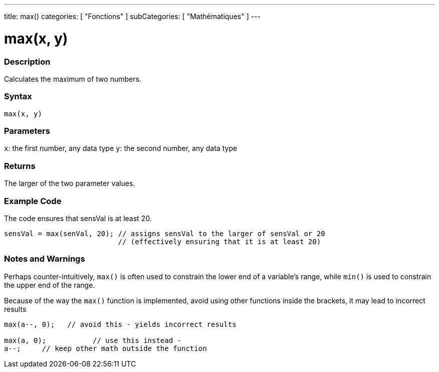 ---
title: max()
categories: [ "Fonctions" ]
subCategories: [ "Mathématiques" ]
---





= max(x, y)


// OVERVIEW SECTION STARTS
[#overview]
--

[float]
=== Description
Calculates the maximum of two numbers.
[%hardbreaks]


[float]
=== Syntax
`max(x, y)`


[float]
=== Parameters
`x`: the first number, any data type
`y`: the second number, any data type

[float]
=== Returns
The larger of the two parameter values.

--
// OVERVIEW SECTION ENDS




// HOW TO USE SECTION STARTS
[#howtouse]
--

[float]
=== Example Code
// Describe what the example code is all about and add relevant code   ►►►►► THIS SECTION IS MANDATORY ◄◄◄◄◄
The code ensures that sensVal is at least 20.

[source,arduino]
----
sensVal = max(senVal, 20); // assigns sensVal to the larger of sensVal or 20
                           // (effectively ensuring that it is at least 20)
----
[%hardbreaks]

[float]
=== Notes and Warnings
Perhaps counter-intuitively, `max()` is often used to constrain the lower end of a variable's range, while `min()` is used to constrain the upper end of the range.

Because of the way the `max()` function is implemented, avoid using other functions inside the brackets, it may lead to incorrect results
[source,arduino]
----
max(a--, 0);   // avoid this - yields incorrect results

max(a, 0);           // use this instead -
a--;     // keep other math outside the function
----

--
// HOW TO USE SECTION ENDS
